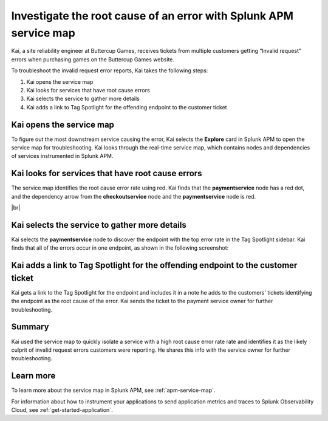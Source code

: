 .. _service-map:

*************************************************************************
Investigate the root cause of an error with Splunk APM service map
*************************************************************************

.. meta::
    :description: This Splunk APM use case describes how to use APM service map to investigate root cause error rate.

Kai, a site reliability engineer at Buttercup Games, receives tickets from multiple customers getting “Invalid request” errors when purchasing games on the Buttercup Games website. 

To troubleshoot the invalid request error reports, Kai takes the following steps:

#. Kai opens the service map
#. Kai looks for services that have root cause errors
#. Kai selects the service to gather more details
#. Kai adds a link to Tag Spotlight for the offending endpoint to the customer ticket

Kai opens the service map
===========================

To figure out the most downstream service causing the error, Kai selects the :strong:`Explore` card in Splunk APM to open the service map for troubleshooting. Kai looks through the real-time service map, which contains nodes and dependencies of services instrumented in Splunk APM. 

Kai looks for services that have root cause errors
====================================================

The service map identifies the root cause error rate using red. Kai finds that the :strong:`paymentservice` node has a red dot, and the dependency arrow from the :strong:`checkoutservice` node and the :strong:`paymentservice` node is red. 

..  image:: /_images/apm/apm-use-cases/service-map-01.png
    :width: 80%
    :alt: This screenshot shows the service map view of the Buttercup Games website where nodes with root cause errors are highlighted in red.

|br|

Kai selects the service to gather more details
===========================================================================

Kai selects the :strong:`paymentservice` node to discover the endpoint with the top error rate in the Tag Spotlight sidebar. Kai finds that all of the errors occur in one endpoint, as shown in the following screenshot:

..  image:: /_images/apm/apm-use-cases/service-map-02.png
    :width: 70%
    :alt: This screenshot shows the Tag Spotlight preview of the endpoints with the top error rate and the top latency.

Kai adds a link to Tag Spotlight for the offending endpoint to the customer ticket
=====================================================================================

Kai gets a link to the Tag Spotlight for the endpoint and includes it in a note he adds to the customers' tickets identifying the endpoint as the root cause of the error. Kai sends the ticket to the payment service owner for further troubleshooting.

Summary
==============

Kai used the service map to quickly isolate a service with a high root cause error rate rate and identifies it as the likely culprit of invalid request errors customers were reporting. He shares this info with the service owner for further troubleshooting.

Learn more
==============

To learn more about the service map in Splunk APM, see :ref:`apm-service-map`. 

For information about how to instrument your applications to send application metrics and traces to Splunk Observability Cloud, see :ref:`get-started-application`.
